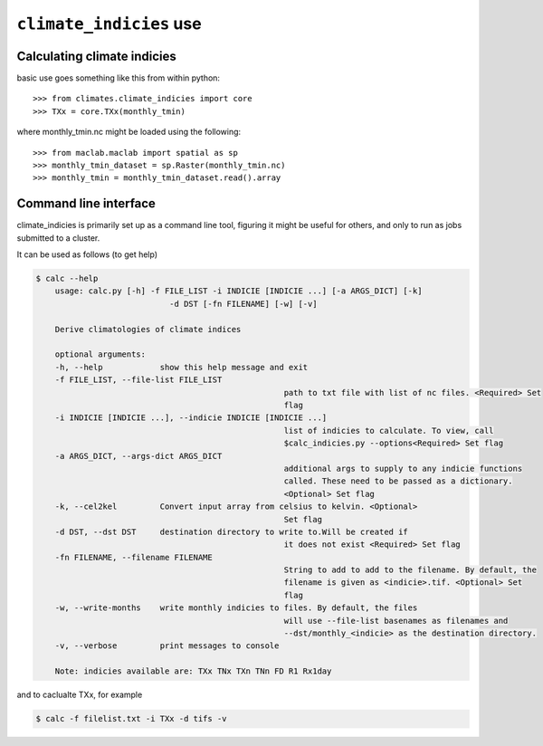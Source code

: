 ``climate_indicies`` use
========================

Calculating climate indicies 
----------------------------
basic use goes something like this from within python:: 

	>>> from climates.climate_indicies import core 
	>>> TXx = core.TXx(monthly_tmin)

where monthly_tmin.nc might be loaded using the following:: 

	>>> from maclab.maclab import spatial as sp 
	>>> monthly_tmin_dataset = sp.Raster(monthly_tmin.nc) 
	>>> monthly_tmin = monthly_tmin_dataset.read().array  
	

Command line interface
----------------------
climate_indicies is primarily set up as a command line tool, figuring
it might be useful for others, and only to run as jobs submitted to a cluster.

It can be used as follows (to get help)

.. code-block:: console

    $ calc --help
	usage: calc.py [-h] -f FILE_LIST -i INDICIE [INDICIE ...] [-a ARGS_DICT] [-k]
				-d DST [-fn FILENAME] [-w] [-v]

	Derive climatologies of climate indices

	optional arguments:
	-h, --help            show this help message and exit
	-f FILE_LIST, --file-list FILE_LIST
							path to txt file with list of nc files. <Required> Set
							flag
	-i INDICIE [INDICIE ...], --indicie INDICIE [INDICIE ...]
							list of indicies to calculate. To view, call
							$calc_indicies.py --options<Required> Set flag
	-a ARGS_DICT, --args-dict ARGS_DICT
							additional args to supply to any indicie functions
							called. These need to be passed as a dictionary.
							<Optional> Set flag
	-k, --cel2kel         Convert input array from celsius to kelvin. <Optional>
							Set flag
	-d DST, --dst DST     destination directory to write to.Will be created if
							it does not exist <Required> Set flag
	-fn FILENAME, --filename FILENAME
							String to add to add to the filename. By default, the
							filename is given as <indicie>.tif. <Optional> Set
							flag
	-w, --write-months    write monthly indicies to files. By default, the files
							will use --file-list basenames as filenames and
							--dst/monthly_<indicie> as the destination directory.
	-v, --verbose         print messages to console
	
	Note: indicies available are: TXx TNx TXn TNn FD R1 Rx1day

and to caclualte TXx, for example

.. code-block:: console

    $ calc -f filelist.txt -i TXx -d tifs -v